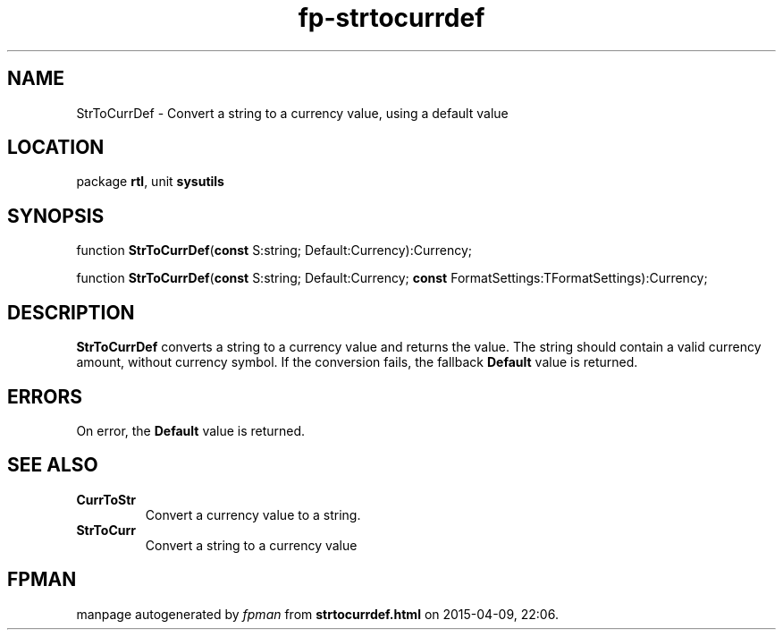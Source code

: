 .\" file autogenerated by fpman
.TH "fp-strtocurrdef" 3 "2014-03-14" "fpman" "Free Pascal Programmer's Manual"
.SH NAME
StrToCurrDef - Convert a string to a currency value, using a default value
.SH LOCATION
package \fBrtl\fR, unit \fBsysutils\fR
.SH SYNOPSIS
function \fBStrToCurrDef\fR(\fBconst\fR S:string; Default:Currency):Currency;

function \fBStrToCurrDef\fR(\fBconst\fR S:string; Default:Currency; \fBconst\fR FormatSettings:TFormatSettings):Currency;
.SH DESCRIPTION
\fBStrToCurrDef\fR converts a string to a currency value and returns the value. The string should contain a valid currency amount, without currency symbol. If the conversion fails, the fallback \fBDefault\fR value is returned.


.SH ERRORS
On error, the \fBDefault\fR value is returned.


.SH SEE ALSO
.TP
.B CurrToStr
Convert a currency value to a string.
.TP
.B StrToCurr
Convert a string to a currency value

.SH FPMAN
manpage autogenerated by \fIfpman\fR from \fBstrtocurrdef.html\fR on 2015-04-09, 22:06.


